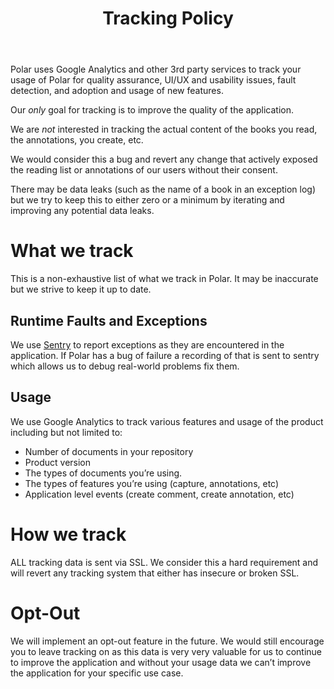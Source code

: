 
#+TITLE:Tracking Policy

Polar uses Google Analytics and other 3rd party services to track your usage of Polar for quality assurance, UI/UX and usability issues, fault detection, and adoption and usage of new features.

Our /only/ goal for tracking is to improve the quality of the application.

We are /not/ interested in tracking the actual content of the books you read, the annotations, you create, etc.

We would consider this a bug and revert any change that actively exposed the reading list or annotations of our users without their consent.

There may be data leaks (such as the name of a book in an exception log) but we try to keep this to either zero or a minimum by iterating and improving any potential data leaks.

* What we track

This is a non-exhaustive list of what we track in Polar. It may be inaccurate but we strive to keep it up to date.

** Runtime Faults and Exceptions

We use [[https://sentry.io][Sentry]] to report exceptions as they are encountered in the application. If Polar has a bug of failure a recording of that is sent to sentry which allows us to debug real-world problems fix them.

** Usage

We use Google Analytics to track various features and usage of the product including but not limited to:

- Number of documents in your repository
- Product version
- The types of documents you’re using.
- The types of features you’re using (capture, annotations, etc)
- Application level events (create comment, create annotation, etc)

* How we track

ALL tracking data is sent via SSL. We consider this a hard requirement and will revert any tracking system that either has insecure or broken SSL.

* Opt-Out

We will implement an opt-out feature in the future. We would still encourage you to leave tracking on as this data is very very valuable for us to continue to improve the application and without your usage data we can’t improve the application for your specific use case.
